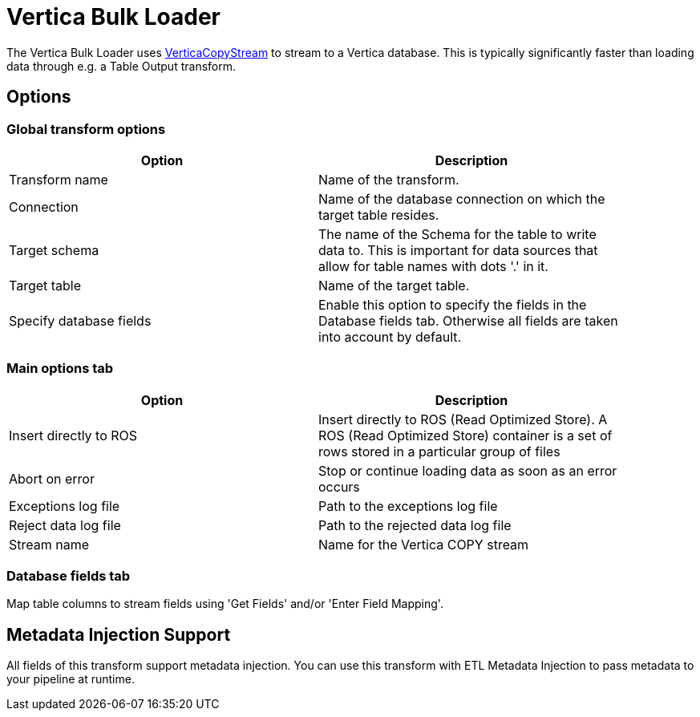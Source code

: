 ////
Licensed to the Apache Software Foundation (ASF) under one
or more contributor license agreements.  See the NOTICE file
distributed with this work for additional information
regarding copyright ownership.  The ASF licenses this file
to you under the Apache License, Version 2.0 (the
"License"); you may not use this file except in compliance
with the License.  You may obtain a copy of the License at
  http://www.apache.org/licenses/LICENSE-2.0
Unless required by applicable law or agreed to in writing,
software distributed under the License is distributed on an
"AS IS" BASIS, WITHOUT WARRANTIES OR CONDITIONS OF ANY
KIND, either express or implied.  See the License for the
specific language governing permissions and limitations
under the License.
////
:documentationPath: /plugins/transforms/
:language: en_US

= Vertica Bulk Loader

The Vertica Bulk Loader uses https://www.vertica.com/docs/10.1.x/HTML/Content/Authoring/ConnectingToVertica/ClientJDBC/UsingVerticaCopyStream.htm[VerticaCopyStream] to stream to a Vertica database. This is typically significantly faster than loading data through e.g. a Table Output transform.

== Options

=== Global transform options

[options="header", width="90%"]
|===
|Option|Description
|Transform name|Name of the transform.
|Connection|Name of the database connection on which the target table resides.
|Target schema|The name of the Schema for the table to write data to. This is important for data sources that allow for table names with dots '.' in it.
|Target table|Name of the target table.
|Specify database fields|Enable this option to specify the fields in the Database fields tab. Otherwise all fields are taken into account by default.
|===

=== Main options tab
[options="header", width="90%"]
|===
|Option|Description
|Insert directly to ROS|Insert directly to ROS (Read Optimized Store). A ROS (Read Optimized Store) container is a set of rows stored in a particular group of files
|Abort on error|Stop or continue loading data as soon as an error occurs
|Exceptions log file|Path to the exceptions log file
|Reject data log file|Path to the rejected data log file
|Stream name|Name for the Vertica COPY stream
|===

=== Database fields tab

Map table columns to stream fields using 'Get Fields' and/or 'Enter Field Mapping'.

== Metadata Injection Support

All fields of this transform support metadata injection. You can use this transform with ETL Metadata Injection to pass metadata to your pipeline at runtime.
